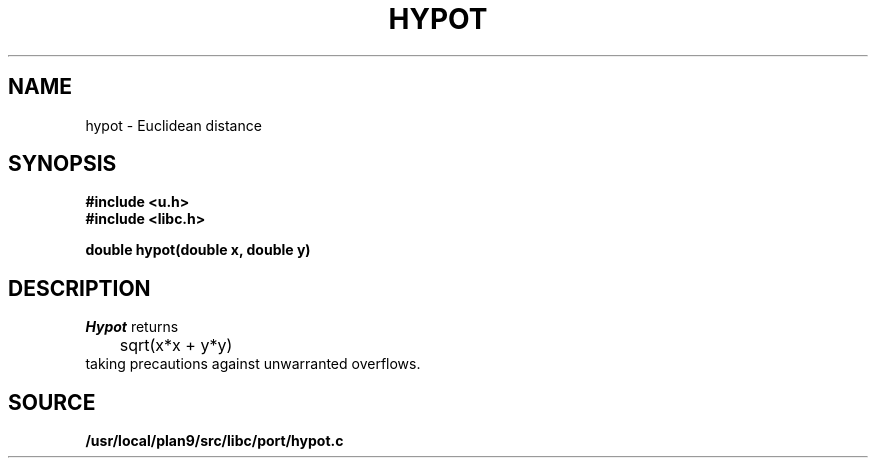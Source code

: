 .TH HYPOT 3
.SH NAME
hypot \- Euclidean distance
.SH SYNOPSIS
.B #include <u.h>
.br
.B #include <libc.h>
.PP
.nf
.B
double hypot(double x, double y)
.fi
.SH DESCRIPTION
.I Hypot
returns
.EX
	sqrt(x*x + y*y)
.EE
taking precautions against unwarranted overflows.
.SH SOURCE
.B /usr/local/plan9/src/libc/port/hypot.c
